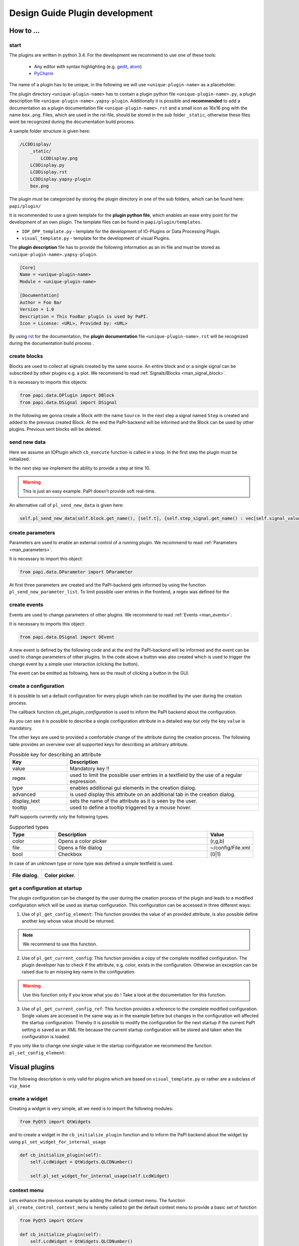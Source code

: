.. _man_design_guide:

Design Guide Plugin development
===============================

How to ...
----------

start
~~~~~

The plugins are written in python 3.4. For the development we recommend to use one of these tools:

   - Any editor with syntax highlighting (e.g. `gedit <https://wiki.gnome.org/Apps/Gedit>`_, `atom <https://github.com/atom/atom>`_)
   - `PyCharm <https://www.jetbrains.com/pycharm/>`_

The name of a plugin has to be unique, in the following we will use ``<unique-plugin-name>`` as a placeholder.

The plugin directory ``<unique-plugin-name>`` has to contain a plugin python file ``<unique-plugin-name>.py``, a plugin description file ``<unique-plugin-name>.yapsy-plugin``. Additionally it is possible and **recommended** to add a documentation as a plugin documentation file ``<unique-plugin-name>.rst`` and a small icon as 16x16 png with the name ``box.png``. Files, which are used in the rst-file, should be stored in the sub folder ``_static``, otherwise these files wont be recognized during the documentation build process.

A sample folder structure is given here:

.. code-block::

    /LCDDisplay/
        _static/
            LCDDisplay.png
        LCDDisplay.py
        LCDDisplay.rst
        LCDDisplay.yapsy-plugin
        box.png

The plugin must be categorized by storing the plugin directory in one of the sub folders, which can be found here: ``papi/plugin/``

It is recommended to use a given template for the **plugin python file**, which enables an ease entry point for the
development of an own plugin. The template files can be found in
``papi/plugin/templates``.

-  ``IOP_DPP_template.py`` - template for the development of IO-Plugins
   or Data Processing Plugin.
-  ``visual_template.py`` - template for the development of visual
   Plugins.

The **plugin description** file has to provide the following information as an ini file and must be stored as ``<unique-plugin-name>.yapsy-plugin``.

.. code-block:: ini

    [Core]
    Name = <unique-plugin-name>
    Module = <unique-plugin-name>

    [Documentation]
    Author = Foo Bar
    Version = 1.0
    Description = This FooBar plugin is used by PaPI.
    Icon = License: <URL>, Provided by: <URL>

By using `rst <http://docutils.sourceforge.net/rst.html>`_ for the documentation, the **plugin documentation** file ``<unique-plugin-name>.rst`` will be recognized during the documentation build process  .

create blocks
~~~~~~~~~~~~~

Blocks are used to collect all signals created by the same source. An
entire block and or a single signal can be subscribed by other plugins
e.g. a plot. We recommend to read :ref:`Signals/Blocks <man_signal_block>`.

It is necessary to imports this objects:

.. code-block:: python

    from papi.data.DPlugin import DBlock
    from papi.data.DSignal import DSignal

In the following we gonna create a Block with the name ``Source``. In
the next step a signal named ``Step`` is created and added to the
previous created Block. At the end the PaPI-backend will be informed and
the Block can be used by other plugins. Previous sent blocks will be deleted.

.. code-block:: python
    :linenos:

    def cb_initialize_plugin(self):

       self.block = DBlock('Source')
       signal = DSignal('Step')
       self.block.add_signal(signal)
       self.pl_send_new_block_list([block])

send new data
~~~~~~~~~~~~~

Here we assume an IOPlugin which ``cb_execute`` function is called in a loop. In the first step the plugin must be initialized.

.. code-block:: python
    :linenos:

    def cb_initialize_plugin(self):

        self.block = DBlock('Source')
        self.step_signal = DSignal('Step')
        self.block.add_signal(self.step_signal)
        self.pl_send_new_block_list([self.block])

        self.delta_t = 0.1 #[s]
        self.t = 0
        self.signal_value = 0

In the next step we implement the ability to provide a step at time 10.

.. warning:: This is just an easy example. PaPI doesn't provide soft real-time.



.. code-block:: python
    :linenos:

    def cb_execute(self, Data=None, block_name = None, plugin_uname = None):

        if self.t > 10:
            self.signal_value = 1

        self.pl_send_new_data('Source', [self.t], {'Step' : vec[self.signal_value]} )

        self.t += self.delta_t
        time.sleep(self.delta_t)

An alternative call of ``pl_send_new_data`` is given here:

.. code-block:: python

        self.pl_send_new_data(self.block.get_name(), [self.t], {self.step_signal.get_name() : vec[self.signal_value]} )


create parameters
~~~~~~~~~~~~~~~~~

Parameters are used to enable an external control of a running plugin. We recommend to read :ref:`Parameters <man_parameters>`.

It is necessary to import this object:

.. code-block:: python

    from papi.data.DParameter import DParameter

At first three parameters are created and the PaPI-backend gets
informed by using the function ``pl_send_new_parameter_list``. To limit possible user entries in the frontend, a regex
was defined for the

.. code-block:: python
    :linenos:

    def cb_initialize_plugin(self):

        self.para_foo      = DParameter('foo',default=0)
        self.para_bar      = DParameter('bar',default=0)
        self.para_baz      = DParameter('baz',default=1, Regex='[0-9]+')

        self.pl_send_new_parameter_list(para_list)

create events
~~~~~~~~~~~~~

Events are used to change parameters of other plugins. We recommend to read :ref:`Events <man_events>`.

It is necessary to imports this object:

.. code-block:: python

    from papi.data.DSignal import DEvent

A new event is defined by the following code and at the end the PaPI-backend will be informed and
the event can be used to change parameters of other plugins. In the code above a button was also created which is used to trigger the change event by a simple user interaction (clicking the button).

.. code-block:: python
    :linenos:

    def cb_initialize_plugin(self):

        self.event_start         = DEvent('Start')
        self.pl_send_new_event_list([self.event_start])

        self.button = QPushButton(self.name)
        self.button.clicked.connect(self.clicked_start_button)
        self.button.setText('Click')

The event can be emitted as following, here as the result of clicking a button in the GUI.

.. code-block:: python
    :linenos:

    def clicked_start_button(self):
        self.pl_emit_event('1', self.event_start)

create a configuration
~~~~~~~~~~~~~~~~~~~~~~

It is possible to set a default configuration for every plugin which can
be modified by the user during the creation process.

The callback function `cb_get_plugin_configuration` is used to inform the PaPI backend about the configuration.

.. code-block:: python
    :linenos:

    def cb_get_plugin_configuration(self):
        config = {
            'flag': {
                'value': "0",
                'regex': '^(1|0)$',
                'type': 'bool',
                'display_text': 'Flag',
                'tooltip' : 'Checkable checkbox'
          },
            'color': {
                'value': "(123,123,123)",
                'regex': '^\(\d+\s*,\s*\d+\s*,\s*\d+\)$',
                'type': 'color',
                'advanced': '1',
                'display_text': 'Color'
            },
            'file': {
                'value': "",
                'advanced': '1',
                'type' : 'file',
                'display_text': 'Needed File',
                'tooltip' : 'File needed by the plugin'
            },
            'text': {
                'value': 'Wert',
                'advanced': '1',
                'display_text': 'Erweiterter Wert'
            }
        }
        return config

As you can see it is possible to describe a single configuration attribute in a detailed way but only the key ``value`` is mandatory.

The other keys are used to provided a comfortable change of the attribute during the creation process. The following table provides an overview over all supported keys for describing an arbitrary attribute.

.. list-table:: Possible key for describing an attribute
    :widths: 3 10
    :header-rows: 1

    * - Key
      - Description
    * - value
      - Mandatory key !!
    * - regex
      - used to limit the possible user entries in a textfield by the use of a regular expression.
    * - type
      - enables additional gui elements in the creation dialog.
    * - advanced
      - is used display this attribute on an additional tab in the creation dialog.
    * - display_text
      - sets the name of the attribute as it is seen by the user.
    * - tooltip
      - used to define a tooltip triggered by a mouse hover.

PaPI supports currently only the following types.

.. list-table:: Supported types
    :widths: 3 10 3
    :header-rows: 1

    * - Type
      - Description
      - Value
    * - color
      - Opens a color picker
      - (r,g,b)
    * - file
      - Opens a file dialog
      - ~/config/File.xml
    * - bool
      - Checkbox
      - (0|1)

In case of an unknown type or none type was defined a simple textfield is used.

.. |FILEDIALOG| image:: _static/design/PaPIFileDialog.png
                    :height: 150px

.. |COLORPICKER| image:: _static/design/PaPIColorPicker.png
                    :height: 150px

+--------------------+--------------------+
|   |FILEDIALOG|     | |COLORPICKER|      |
|                    |                    |
| **File dialog.**   | **Color picker.**  |
+--------------------+--------------------+

get a configuration at startup
~~~~~~~~~~~~~~~~~~~~~~~~~~~~~~

The plugin configuration can be changed by the user during the creation process of the plugin and leads to a modified configuration which will be used as startup configuration. This configuration can be accessed in three different ways:

1. Use of ``pl_get_config_element``: This function provides the value of an provided attribute, is also possible define another key whose value should be returned.

.. note:: We recommend to use this function.

.. code-block:: python
    :linenos:

    def cb_initialize_plugin(self):
        self.color       = self.pl_get_config_element('color')
        self.color_regex = self.pl_get_config_element('color','regex')


2. Use of ``pl_get_current_config``: This function provides a copy of the complete modified configuration. The plugin developer has to check if the attribute, e.g. color, exists in the configuration. Otherwise an exception can be raised due to an missing key name in the configuration.

.. code-block:: python
    :linenos:

    def cb_initialize_plugin(self):
        self.config      = self.pl_get_current_config()
        self.color       = self.config['color']['value']
        self.color_regex = self.config['color']['regex']

.. warning:: Use this function only if you know what you do ! Take a look at the documentation for this function.

3. Use of ``pl_get_current_config_ref``: This function provides a reference to the complete modified configuration. Single values are accessed in the same way as in the example before but changes in the configuration will affected the startup configuration. Thereby it is possible to modify the configuration for the next startup if the current PaPI setting is saved as an XML file because the current startup configuration will be stored and taken when the configuration is loaded.


.. code-block:: python
    :linenos:

    def cb_initialize_plugin(self):
        self.config      = self.pl_get_current_config_ref()
        self.color       = self.config['color']['value']
        self.color_regex = self.config['color']['regex']

        self.config['text']['value'] = 'FooBar'

If you only like to change one single value in the startup configuration we recommend the function ``pl_set_config_element``:

.. code-block:: python
    :linenos:

    def cb_initailize_plugin():
        pl_set_config_element('color', '(10,20,30)')

Visual plugins
--------------

The following description is only valid for plugins which are based on ``visual_template.py`` or rather are a subclass of ``vip_base``

create a widget
~~~~~~~~~~~~~~~

Creating a widget is very simple, all we need is to import the following modules:


.. code-block:: python

    from PyQt5 import QtWidgets

and to create a widget in the ``cb_initialize_plugin`` function and to inform the PaPI backend about the widget by using ``pl_set_widget_for_internal_usage``

.. code-block:: python

    def cb_initialize_plugin(self):
        self.LcdWidget = QtWidgets.QLCDNumber()

        self.pl_set_widget_for_internal_usage(self.LcdWidget)


context menu
~~~~~~~~~~~~

Lets enhance the previous example by adding the default context menu. The function ``pl_create_control_context_menu`` is hereby called to get the default context menu to provide a basic set of function

.. code-block:: python

    from PyQt5 import QtCore

    def cb_initialize_plugin(self):
        self.LcdWidget = QtWidgets.QLCDNumber()
        self.pl_set_widget_for_internal_usage(self.LcdWidget)

        self.LcdWidget.setContextMenuPolicy(QtCore.Qt.CustomContextMenu)
        self.LcdWidget.customContextMenuRequested.connect(self.show_context_menu)

    def show_context_menu(self, pos):
        gloPos = self.LcdWidget.mapToGlobal(pos)
        self.cmenu = self.pl_create_control_context_menu()
        self.cmenu.exec_(gloPos)

What happens if PaPI ...
------------------------

sends new data?
~~~~~~~~~~~~~~~

The function ``cb_execute`` is called by the PaPI backend with a currently
received data set. Data is a dictionary with an entry ``CORE_TIME_SIGNAL``, a constant defined in `papi.constants.`, which contains
the time vector. The other entries are data vectors of subscribed signals. To determine the
data source the corresponding block\_name  and plugin\_name is given for a single cb_execute
step.

.. code-block:: python
    :linenos:

    import papi.constants as pc

    def cb_execute(self, Data=None, block_name = None, plugin_uname = None):
       time = Data[pc.CORE_TIME_SIGNAL]

       for signal_name in Data:
          if signal_name != pc.CORE_TIME_SIGNAL:
             data = Data[signal_name]

sends a parameter changes?
~~~~~~~~~~~~~~~~~~~~~~~~~~

The ``set_parameter`` is always called when a parameter is changed. To
determine the modified parameter the parameter's name is given as
``name``, of course the new value is also given as ``value``. The value
is always from type ``string`` that means it may be necessary to cast
the string as float, or int.

.. code-block:: python
    :linenos:

    def cb_set_parameter(self, name, value):
        if name == 'ParameterName1':
            print(name + " --> " + str(value));

        if name == 'ParameterName2':
            new_int = int(float(value))
            print(name + " --> " + str(new_int))

        if name == 'ParameterName3':
            if int(float(value)) == int('1'):
                print(name + " --> " + " True ")
            else:
                print(name + " --> " + " False ")


What happens if the user triggers ...
-------------------------------------

pause?
~~~~~~

The PaPI framework executes this functions

.. code-block:: python

    def cb_pause(self):
        """
        Function pause

        :return:
        """
        pass

This enables the developer to handle a users wish to break the plugin. PaPI will also stop to call the ``cb_execute(Data, block_name, plugin_uname)`` function.

resume?
~~~~~~~

The PaPI framework executes this functions

.. code-block:: python

    def cb_resume(self):
        """
        Function resume

        :return:
        """
        pass

This enables the developer to handle a users wish to resume the plugin. PaPI will start again to call the ``cb_execute(Data, block_name, plugin_uname)`` function if necessary.

quit?
~~~~~

The PaPI framework executes this functions when this function was executed PaPI will stop and remove the plugin.

This function must be implemented because the plugin developer should be aware of the fact that this function exists. Quiting a plugin without stopping it in a proper could have bad effects on other running plugins.

.. code-block:: python

    def cb_quit(self):
        """
        Function quit

        :return:
        """
        pass

